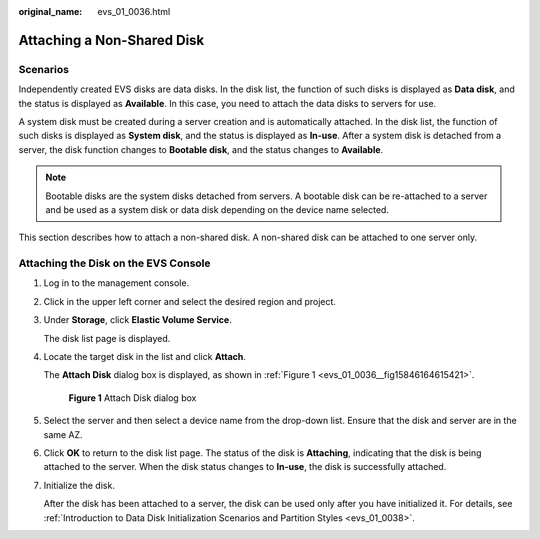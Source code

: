 :original_name: evs_01_0036.html

.. _evs_01_0036:

Attaching a Non-Shared Disk
===========================

Scenarios
---------

Independently created EVS disks are data disks. In the disk list, the function of such disks is displayed as **Data disk**, and the status is displayed as **Available**. In this case, you need to attach the data disks to servers for use.

A system disk must be created during a server creation and is automatically attached. In the disk list, the function of such disks is displayed as **System disk**, and the status is displayed as **In-use**. After a system disk is detached from a server, the disk function changes to **Bootable disk**, and the status changes to **Available**.

.. note::

   Bootable disks are the system disks detached from servers. A bootable disk can be re-attached to a server and be used as a system disk or data disk depending on the device name selected.

This section describes how to attach a non-shared disk. A non-shared disk can be attached to one server only.

Attaching the Disk on the EVS Console
-------------------------------------

#. Log in to the management console.

#. Click |image1| in the upper left corner and select the desired region and project.

#. Under **Storage**, click **Elastic Volume Service**.

   The disk list page is displayed.

#. Locate the target disk in the list and click **Attach**.

   The **Attach Disk** dialog box is displayed, as shown in :ref:`Figure 1 <evs_01_0036__fig15846164615421>`.

   .. _evs_01_0036__fig15846164615421:

   .. figure:: /_static/images/en-us_image_0133519241.png
      :alt: **Figure 1** Attach Disk dialog box


      **Figure 1** Attach Disk dialog box

#. Select the server and then select a device name from the drop-down list. Ensure that the disk and server are in the same AZ.

#. Click **OK** to return to the disk list page. The status of the disk is **Attaching**, indicating that the disk is being attached to the server. When the disk status changes to **In-use**, the disk is successfully attached.

#. Initialize the disk.

   After the disk has been attached to a server, the disk can be used only after you have initialized it. For details, see :ref:`Introduction to Data Disk Initialization Scenarios and Partition Styles <evs_01_0038>`.

.. |image1| image:: /_static/images/en-us_image_0237893718.png

